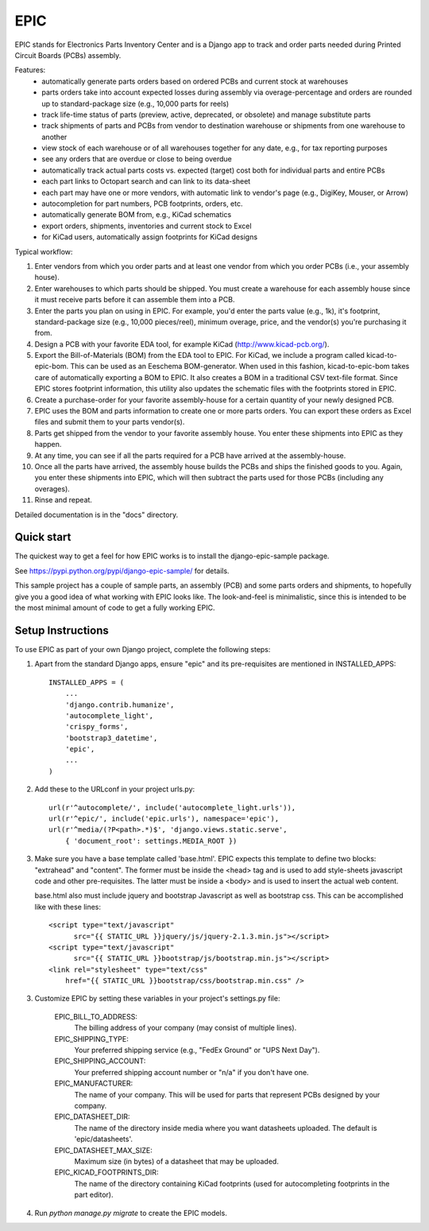 ====
EPIC
====

EPIC stands for Electronics Parts Inventory Center and is a Django app
to track and order parts needed during Printed Circuit Boards (PCBs)
assembly.

Features:
	- automatically generate parts orders based on ordered PCBs and
          current stock at warehouses

	- parts orders take into account expected losses during assembly
	  via overage-percentage and orders are rounded up to standard-package
	  size (e.g., 10,000 parts for reels)

	- track life-time status of parts (preview, active,
          deprecated, or obsolete) and manage substitute parts

	- track shipments of parts and PCBs from vendor to destination
	  warehouse or shipments from one warehouse to another

	- view stock of each warehouse or of all warehouses together
	  for any date, e.g., for tax reporting purposes

	- see any orders that are overdue or close to being overdue

	- automatically track actual parts costs vs. expected (target) cost
	  both for individual parts and entire PCBs

	- each part links to Octopart search and can link to its data-sheet

	- each part may have one or more vendors, with automatic link to
	  vendor's page (e.g., DigiKey, Mouser, or Arrow)

	- autocompletion for part numbers, PCB footprints, orders, etc.

	- automatically generate BOM from, e.g., KiCad schematics

	- export orders, shipments, inventories and current stock to Excel

	- for KiCad users, automatically assign footprints for KiCad designs

Typical workflow:

1) Enter vendors from which you order parts and at least
   one vendor from which you order PCBs (i.e., your assembly house).

2) Enter warehouses to which parts should be shipped.  You must
   create a warehouse for each assembly house since it must receive
   parts before it can assemble them into a PCB.

3) Enter the parts you plan on using in EPIC.  For example, you'd
   enter the parts value (e.g., 1k), it's footprint, standard-package
   size (e.g., 10,000 pieces/reel), minimum overage, price, and the
   vendor(s) you're purchasing it from.

4) Design a PCB with your favorite EDA tool, for example KiCad
   (http://www.kicad-pcb.org/).

5) Export the Bill-of-Materials (BOM) from the EDA tool to EPIC.  For
   KiCad, we include a program called kicad-to-epic-bom.  This can be
   used as an Eeschema BOM-generator.  When used in this fashion,
   kicad-to-epic-bom takes care of automatically exporting a BOM to EPIC.
   It also creates a BOM in a traditional CSV text-file format.  Since
   EPIC stores footprint information, this utility also updates the
   schematic files with the footprints stored in EPIC.

6) Create a purchase-order for your favorite assembly-house for
   a certain quantity of your newly designed PCB.

7) EPIC uses the BOM and parts information to create one or more
   parts orders.  You can export these orders as Excel files and
   submit them to your parts vendor(s).

8) Parts get shipped from the vendor to your favorite assembly house.
   You enter these shipments into EPIC as they happen.

9) At any time, you can see if all the parts required for a PCB have
   arrived at the assembly-house.

10) Once all the parts have arrived, the assembly house builds the PCBs
    and ships the finished goods to you.  Again, you enter these shipments
    into EPIC, which will then subtract the parts used for those PCBs
    (including any overages).

11) Rinse and repeat.

Detailed documentation is in the "docs" directory.

Quick start
-----------

The quickest way to get a feel for how EPIC works is to install the
django-epic-sample package.

See https://pypi.python.org/pypi/django-epic-sample/ for details.

This sample project has a couple of sample parts, an assembly (PCB)
and some parts orders and shipments, to hopefully give you a good idea
of what working with EPIC looks like.  The look-and-feel is
minimalistic, since this is intended to be the most minimal amount of
code to get a fully working EPIC.

Setup Instructions
------------------

To use EPIC as part of your own Django project, complete the following
steps:

1. Apart from the standard Django apps, ensure "epic" and its
   pre-requisites are mentioned in INSTALLED_APPS::

    INSTALLED_APPS = (
        ...
        'django.contrib.humanize',
        'autocomplete_light',
        'crispy_forms',
        'bootstrap3_datetime',
        'epic',
	...
    )

2. Add these to the URLconf in your project urls.py::

    url(r'^autocomplete/', include('autocomplete_light.urls')),
    url(r'^epic/', include('epic.urls'), namespace='epic'),
    url(r'^media/(?P<path>.*)$', 'django.views.static.serve',
        { 'document_root': settings.MEDIA_ROOT })

3. Make sure you have a base template called 'base.html'.  EPIC expects
   this template to define two blocks: "extrahead" and "content".  The
   former must be inside the <head> tag and is used to add style-sheets
   javascript code and other pre-requisites.  The latter must be inside
   a <body> and is used to insert the actual web content.

   base.html also must include jquery and bootstrap Javascript as well
   as bootstrap css.  This can be accomplished like with these lines::

    <script type="text/javascript"
	  src="{{ STATIC_URL }}jquery/js/jquery-2.1.3.min.js"></script>
    <script type="text/javascript"
	  src="{{ STATIC_URL }}bootstrap/js/bootstrap.min.js"></script>
    <link rel="stylesheet" type="text/css"
	href="{{ STATIC_URL }}bootstrap/css/bootstrap.min.css" />

3. Customize EPIC by setting these variables in your project's settings.py
   file:

     EPIC_BILL_TO_ADDRESS:
	The billing address of your company (may consist of multiple lines).

     EPIC_SHIPPING_TYPE:
	Your preferred shipping service (e.g., "FedEx Ground" or
	"UPS Next Day").

     EPIC_SHIPPING_ACCOUNT:
	Your preferred shipping account number or "n/a" if you don't have one.

     EPIC_MANUFACTURER:
	The name of your company.  This will be used for parts that represent
	PCBs designed by your company.

     EPIC_DATASHEET_DIR:
	The name of the directory inside media where you want datasheets
	uploaded. The default is 'epic/datasheets'.

     EPIC_DATASHEET_MAX_SIZE:
	Maximum size (in bytes) of a datasheet that may be uploaded.

     EPIC_KICAD_FOOTPRINTS_DIR:
	The name of the directory containing KiCad footprints (used for
	autocompleting footprints in the part editor).

4. Run `python manage.py migrate` to create the EPIC models.
